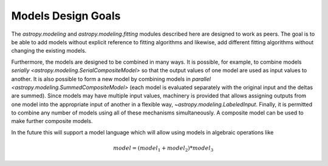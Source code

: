 .. _modeling-design:

*******************
Models Design Goals
*******************

The `astropy.modeling` and `astropy.modeling.fitting` modules described here
are designed to work as peers. The goal is to be able to add models without
explicit reference to fitting algorithms and likewise, add different fitting
algorithms without changing the existing models.

Furthermore, the models are designed to be combined in many ways. It is
possible, for example, to combine models `serially
<astropy.modeling.SerialCompositeModel>` so that the output values of one
model are used as input values to another.  It is also possible to form a new
model by combining models in `parallel
<astropy.modeling.SummedCompositeModel>` (each model is evaluated
separately with the original input and the deltas are summed).  Since models
may have multiple input values, machinery is provided that allows assigning
outputs from one model into the appropriate input of another in a flexible way,
`~astropy.modeling.LabeledInput`. Finally, it is permitted to combine any
number of models using all of these mechanisms simultaneously.  A composite
model can be used to make further composite models.

In the future this will support a model language which will allow using models
in algebraic operations like

.. math:: model = (model_1 + model_2) * model_3
